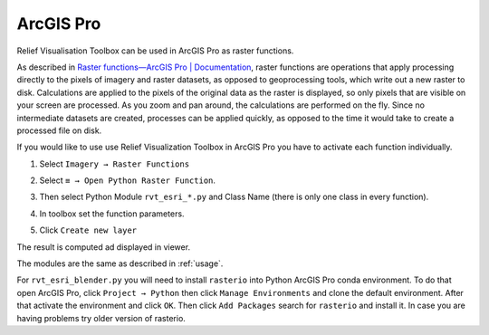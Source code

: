.. _arcgis:

ArcGIS Pro
==========

Relief Visualisation Toolbox can be used in ArcGIS Pro as raster functions.

As described in `Raster functions—ArcGIS Pro | Documentation <https://pro.arcgis.com/en/pro-app/help/data/imagery/raster-functions.htm>`_, raster functions are operations that apply processing directly to the pixels of imagery and raster datasets, as opposed to geoprocessing tools, which write out a new raster to disk. Calculations are applied to the pixels of the original data as the raster is displayed, so only pixels that are visible on your screen are processed. As you zoom and pan around, the calculations are performed on the fly. Since no intermediate datasets are created, processes can be applied quickly, as opposed to the time it would take to create a processed file on disk.

If you would like to use use Relief Visualization Toolbox in ArcGIS Pro you have to activate each function individually.

#. Select ``Imagery → Raster Functions``

   .. image:: ./figures/rvt_esri_ribbon.png

#. Select ``≡ → Open Python Raster Function``.

   .. image:: ./figures/rvt_esri_toolbox.png

#. Then select Python Module ``rvt_esri_*.py`` and Class Name (there is only  one class in every function).

   .. image:: ./figures/rvt_esri_open.png

#. In toolbox set the function parameters.

   .. image:: ./figures/rvt_esri_menu.png

#. Click ``Create new layer``

The result is computed ad displayed in viewer.

.. image:: ./figures/rvt_esri_svf.png

The modules are the same as described in :ref:`usage`.

For ``rvt_esri_blender.py`` you will need to install ``rasterio`` into Python ArcGIS Pro conda environment. To do that open ArcGIS Pro, click ``Project → Python`` then click ``Manage Environments`` and clone the default environment. After that activate the environment and click ``OK``. Then click ``Add Packages`` search for ``rasterio`` and install it. In case you are having problems try older version of rasterio.
